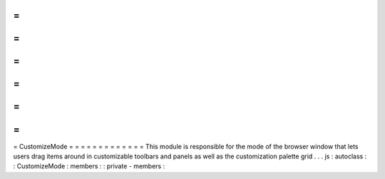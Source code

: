 =
=
=
=
=
=
=
=
=
=
=
=
=
CustomizeMode
=
=
=
=
=
=
=
=
=
=
=
=
=
This
module
is
responsible
for
the
mode
of
the
browser
window
that
lets
users
drag
items
around
in
customizable
toolbars
and
panels
as
well
as
the
customization
palette
grid
.
.
.
js
:
autoclass
:
:
CustomizeMode
:
members
:
:
private
-
members
:
